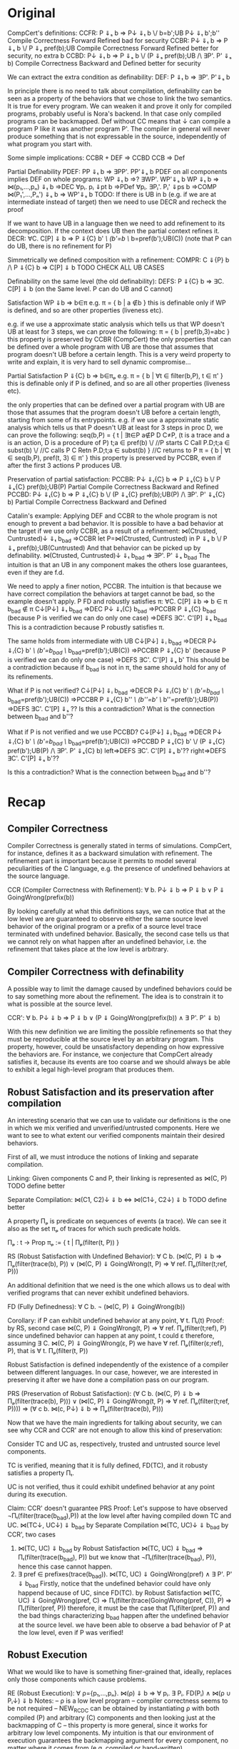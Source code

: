 * Original

CompCert's definitions:
CCFR: P ⇓ₛ b => P↓ ⇓ₜ b ‌\/ b=b';UB P↓ ⇓ₜ b';b''       Compile Correctness Forward Refined bad for security 
CCBR: P↓ ⇓ₜ b => P ⇓ₛ b \/ P ⇓ₛ pref(b);UB            Compile Correctness Forward Refined better for security, no extra b 
CCBD: P↓ ⇓ₜ b => P ⇓ₛ b \/ (P ⇓ₛ pref(b);UB /\ ∃P'. P' ⇓ₛ b)  Compile Correctness Backward and Defined better for security

We can extract the extra condition as definability:
DEF: P ⇓ₜ b => ∃P'. P'⇓ₛ b

In principle there is no need to talk about compilation, definability
can be seen as a property of the behaviors that we chose to link the
two semantics. It is true for every program.
We can weaken it and prove it only for compiled programs, probably
useful is Nora's backend. In that case only compiled programs can be
backmapped. Def without CC means that ↓ can compile a program P like
it was another program P'. The compiler in general will never produce
something that is not expressable in the source, independently of what
program you start with.

Some simple implications:
CCBR + DEF => CCBD
CCB => Def


Partial Definability
PDEF: PP ⇓ₜ b  => ∃PP'. PP'⇓ₛ b
PDEF on all components implies DEF on whole programs: WP ⇓ₜ b  =>? ∃WP'. WP'⇓ₛ b
WP ⇓ₜ b => ⋈(p₁,...,pₙ) ⇓ₜ b 
       =>DEC ∀pᵢ. pᵢ ⇓pt b 
       =>PDef ∀pᵢ. ∃Pᵢ'. Pᵢ' ⇓ps b 
       =>COMP ⋈(P₁',...,Pₙ') ⇓ₛ b 
       => WP'⇓ₛ b
TODO: If there is UB in b (e.g. if we are at intermediate instead of
target) then we need to use DECR and recheck the proof


If we want to have UB in a language then we need to add refinement to its decomposition.
If the context does UB then the partial context refines it.
DECR: ∀C. C[P] ⇓ b => P ⇓{C} b' /\ (b'=b ‌\/ b=pref(b');UB(C))       (note that P can do UB, there is no refinement for P)

Simmetrically we defined composition with a refinement:
COMPR: C ⇓{P} b /\ P ⇓{C} b => C[P] ⇓ b
TODO CHECK ALL UB CASES


Definability on the same level (the old definability):
DEFS: P ⇓{C} b => ∃C. C[P] ⇓ b      (on the Same level. P can do UB and C cannot)


Satisfaction WP ⇓b => b∈π
e.g. π = { b | a ∉b }
     this is definable only if WP is defined, and so are other properties (liveness etc).

e.g. if we use a approximate static analysis which tells us that WP
     doesn't UB at least for 3 steps, we can prove the following:
     π = { b | pref(b,3)=abc }
     this property is preserved by CCBR (CompCert)
the only properties that can be defined over a whole program with UB are
those that assumes that program doesn't UB before a certain length.
This is a very weird property to write and explain, it is very hard to sell dynamic compromise...


Partial Satisfaction
P ⇓{C} b => b∈πₚ
e.g. π = { b | ∀t ∈ filter(b,P), t ∈ π' }
     this is definable only if P is defined, and so are all other properties (liveness etc).

the only properties that can be defined over a partial program with UB
are those that assumes that the program doesn't UB before a certain
length, starting from some of its entrypoints.
e.g. if we use a approximate static analysis which tells us that P
     doesn't UB at least for 3 steps in proc D, we can prove the following:
     seq(b,P) = { t | ∃t∈P a∉P D C≠P,  (t is a trace and a is an action, D is a procedure of P)
                      t;a ∈ pref(b) \/                  //P starts
                      C Call P.D;t;a ∈ subst(b) ‌\/      //C calls P
                      C Retn P.D;t;a ∈ subst(b) }       //C returns to P
     π = { b | ∀t ∈ seq(b,P), pref(t, 3) ∈ π' }
     this property is preserved by PCCBR, even if after the first 3 actions P produces UB.


Preservation of partial satisfaction:
PCCBR: P↓ ⇓ₜ{C} b => P ⇓ₛ{C} b \/ P ⇓ₛ{C} pref(b);UB(P)                   Partial Compile Correctness Backward and Refined
PCCBD: P↓ ⇓ₜ{C} b => P ⇓ₛ{C} b \/ (P ⇓ₛ{C} pref(b);UB(P) /\ ∃P'. P' ⇓ₛ{C} b)  Partial Compile Correctness Backward and Defined


Catalin's example:
Applying DEF and CCBR to the whole program is not enough to prevent a
bad behavior.
It is possible to have a bad behavior at the target if we use only
CCBR, as a result of a refinement:
⋈(Ctrusted, Cuntrusted)↓ ⇓ₜ b_bad =>CCBR
let P=⋈(Ctrusted, Cuntrusted) in P ⇓ₛ b \/ P ⇓ₛ pref(b);UB(Cuntrusted)
And that behavior can be picked up by definability.
⋈(Ctrusted, Cuntrusted)↓ ⇓ₜ b_bad ⇒ ∃P'. P' ⇓ₛ b_bad
The intuition is that an UB in any component makes the others lose
guarantees, even if they are f.d.

We need to apply a finer notion, PCCBR.
The intuition is that because we have correct compilation the
behaviors at target cannot be bad, so the example doesn't apply.
P FD and robustly satisfies π: ∀C. C[P] ⇓b => b ∈ π
b_bad ∉ π
C↓[P↓] ⇓ₜ b_bad
=>DEC P↓ ⇓ₜ{C} b_bad
=>PCCBR P ⇓ₛ{C} b_bad   (because P is verified we can do only one case)
=>DEFS ∃C'. C'[P] ⇓ₛ b_bad
This is a contradiction because P robustly satisfies π.

The same holds from intermediate with UB
C↓[P↓] ⇓ᵢ b_bad
=>DECR P↓ ⇓ᵢ{C} b' /\ (b'=b_bad ‌\/ b_bad=pref(b');UB(C))
=>PCCBR P ⇓ₛ{C} b' (because P is verified we can do only one case)
=>DEFS ∃C'. C'[P] ⇓ₛ b'
This should be a contradiction because if b_bad is not in π, the same
should hold for any of its refinements.


What if P is not verified?
C↓[P↓] ⇓ᵢ b_bad
=>DECR P↓ ⇓ᵢ{C} b' /\ (b'=b_bad ‌\/ b_bad=pref(b');UB(C))
=>PCCBR P ⇓ₛ{C} b'' /\ (b''=b' \/ b''=pref(b');UB(P))
=>DEFS ∃C'. C'[P] ⇓ₛ ??
Is this a contradiction? What is the connection between b_bad and b''?


What if P is not verified and we use PCCBD?
C↓[P↓] ⇓ᵢ b_bad
=>DECR P↓ ⇓ᵢ{C} b' /\ (b'=b_bad ‌\/ b_bad=pref(b');UB(C))
=>PCCBD P ⇓ₛ{C} b' \/ (P ⇓ₛ{C} pref(b');UB(P) /\ ∃P'. P' ⇓ₛ{C} b)
left=>DEFS ∃C'. C'[P] ⇓ₛ b'??
right=>DEFS ∃C'. C'[P] ⇓ₛ b'??

Is this a contradiction? What is the connection between b_bad and b''?

* Recap
** Compiler Correctness
Compiler Correctness is generally stated in terms of simulations. CompCert, for
instance, defines it as a backward simulation with refinement. The refinement
part is important because it permits to model several peculiarities of the C
language, e.g. the presence of undefined behaviors at the source language.

CCR (Compiler Correctness with Refinement):
  ∀ b. P↓ ⇓ b => P ⇓ b
               ∨ P ⇓ GoingWrong(prefix(b))

By looking carefully at what this definitions says, we can notice that at the
low level we are guaranteed to observe either the same source level behavior of
the original program or a prefix of a source level trace terminated with
undefined behavior. Basically, the second case tells us that we cannot rely on
what happen after an undefined behavior, i.e. the refinement that takes place at
the low level is arbitrary.

** Compiler Correctness with definability
A possible way to limit the damage caused by undefined behaviors could be to say
something more about the refinement. The idea is to constrain it to what is
possible at the source level.

CCR':
  ∀ b. P↓ ⇓ b => P ⇓ b
               ∨ (P ⇓ GoingWrong(prefix(b)) ∧ ∃ P'. P' ⇓ b)

With this new definition we are limiting the possible refinements so that they
must be reproducible at the source level by an arbitrary program. This property,
however, could be unsatisfactory depending on how expressive the behaviors are.
For instance, we conjecture that CompCert already satisfies it, because its
events are too coarse and we should always be able to exhibit a legal high-level
program that produces them.

** Robust Satisfaction and its preservation after compilation
An interesting scenario that we can use to validate our definitions is the one in
which we mix verified and unverified/untrusted components. Here we want to see
to what extent our verified components maintain their desired behaviors.

First of all, we must introduce the notions of linking and separate compilation.

Linking:
  Given components C and P, their linking is represented as ⋈(C, P)
TODO define better

Separate Compilation:
  ⋈(C1, C2)↓ ⇓ b <=> ⋈(C1↓, C2↓) ⇓ b
TODO define better

A property Πₚ is predicate on sequences of events (a trace).
We can see it also as the set πₚ of traces for which such predicate holds.

Πₚ : t -> Prop
πₚ := { t | Πₚ(filter(t, P)) }

RS (Robust Satisfaction with Undefined Behavior):
  ∀ C b. (⋈(C, P) ⇓ b => Πₚ(filter(trace(b), P)) ∨
         (⋈(C, P) ⇓ GoingWrong(t, P) => ∀ ref. Πₚ(filter(t;ref, P)))

An additional definition that we need is the one which allows us to deal with
verified programs that can never exhibit undefined behaviors.

FD (Fully Definedness):
  ∀ C b. ¬ (⋈(C, P) ⇓ GoingWrong(b))

Corollary: if P can exhibit undefined behavior at any point, ∀ t. Πₜ(t)
Proof:
  by RS, second case
    ⋈(C, P) ⇓ GoingWrong(t, P) => ∀ ref. Πₚ(filter(t;ref), P)
  since undefined behavior can happen at any point, t could ε
  therefore, assuming ∃ C. ⋈(C, P) ⇓ GoingWrong(ε, P)
  we have ∀ ref. Πₚ(filter(ε;ref), P), that is
    ∀ t. Πₚ(filter(t, P))

Robust Satisfaction is defined independently of the existence of a compiler
between different languages. In our case, however, we are interested in
preserving it after we have done a compilation pass on our program.  

PRS (Preservation of Robust Satisfaction):
  (∀ C b. (⋈(C, P) ⇓ b => Πₚ(filter(trace(b), P))) ∨
          (⋈(C, P) ⇓ GoingWrong(t, P) => ∀ ref. Πₚ(filter(t;ref, P)))) =>
  (∀ c b. ⋈(c, P↓) ⇓ b => Πₚ(filter(trace(b), P)))

Now that we have the main ingredients for talking about security, we can see
why CCR and CCR' are not enough to allow this kind of preservation:

  Consider TC and UC as, respectively, trusted and untrusted source level components.

  TC is verified, meaning that it is fully defined, FD(TC), and it robusty
  satisfies a property Πₜ.

  UC is not verified, thus it could exhibit undefined behavior at any point
  during its execution.

  Claim:
    CCR' doesn't guarantee PRS
  Proof:
    Let's suppose to have observed ¬Πₜ(filter(trace(b_bad),P)) at the low level after having
    compiled down TC and UC.
      ⋈(TC↓, UC↓) ⇓ b_bad
    by Separate Compilation
      ⋈(TC, UC)↓ ⇓ b_bad
    by CCR', two cases
      1) ⋈(TC, UC) ⇓ b_bad
         by Robust Satisfaction
           ⋈(TC, UC) ⇓ b_bad => Πₜ(filter(trace(b_bad), P))
         but we know that ¬Πₜ(filter(trace(b_bad), P)), hence this case cannot happen.
      2) ∃ pref ∈ prefixes(trace(b_bad)). ⋈(TC, UC) ⇓ GoingWrong(pref) ∧ ∃ P'. P' ⇓ b_bad
         Firstly, notice that the undefined behavior could have only happend
         because of UC, since FD(TC).
         by Robust Satisfaction
           ⋈(TC, UC) ⇓ GoingWrong(pref, C) =>
             Πₜ(filter(trace(GoingWrong(pref, C)), P) => Πₜ(filter(pref, P))
         therefore, it must be the case that Πₜ(filter(pref, P)) and the bad things
         characterizing b_bad happen after the undefined behavior at the source level.
         we have been able to observe a bad behavior of P at the low level, even
         if P was verified!

** Robust Execution
What we would like to have is something finer-grained that, ideally, replaces
only those components which cause problems.

RE (Robust Execution):
  ∀ ρ={p₁,...,pₙ}. ⋈(ρ) ⇓ b => ∀ pᵢ. ∃ Pᵢ. FD(Pᵢ) ∧ ⋈(ρ\pᵢ ∪ Pᵢ↓) ⇓ b
Notes:
  – ρ is a low level program
  – compiler correctness seems to be not required
  – NEW_RC_DC can be obtained by instantiating ρ with both compiled (P) and
    arbitrary (C) components and then looking just at the backmapping of C
  – this property is more general, since it works for arbitrary low level
    components. My intuition is that our environment of execution guarantees the
    backmapping argument for every component, no matter where it comes from
    (e.g. compiled or hand-written).

Lemma:
  RE => NEW_RC_DC
Proof:
  Given an arbitrary low level component c and a source level component P, we
  want to show that
    c[P↓] ⇓ b  ⇒  ∃C. FD(C) ∧ C↓[P↓] ⇓ b
  That is, we observed c[P↓] ⇓ b and we need to exhibit a source level component
  C such that
    C fully defined ∧ C↓[P↓] ⇓ b
  by RE instantiated with c and P↓, we can pick the case in which we backmap c
    ∃ C. FD(C) ∧ C↓[P↓] ⇓ b

** Preservation of Robust Satisfaction by means of CCR and RE
Main Theorem:
  CCR ∧ RE => PRS
Notes:
  if we prove that our compiler is correct (CCR) and that our execution
  environment is robust (RE), then it means that robust satisfaction is
  preserved no matter what other components do (e.g. undefined behavior)
Proof:
  Given a source level component P and a property Πₚ, we want to show PRS:
  We know that RS holds at the source level
    ∀ C b. (⋈(C, P) ⇓ b => Πₚ(filter(trace(b), P))) ∨
           (⋈(C, P) ⇓ GoingWrong(t, P) => ∀ ref. Πₚ(filter(t;ref, P))).
  Given arbitrary c (sets of low level components) and b such that ⋈(c, P↓) ⇓ b,
  we have to show that Πₚ(filter(b, P))

  by RE instantiated with cᵢ ∈ c and P↓, we can pick the case in which we backmap cᵢ
    ∃ Cᵢ. FD(Cᵢ) ∧ ⋈(c\cᵢ, Cᵢ↓, P↓) ⇓ b
  we can do this last thing repeatedly for all the cᵢ ∈ c, until we have all Cᵢ such
  that ∀ i. FD(Cᵢ) ∧ ⋈(C₁↓, ..., Cₙ↓, P↓) ⇓ b
  For brevity, C = {C₁, ..., Cₙ}
  by Separate Compilation
    ⋈(C, P)↓ ⇓ b
  by CCR, three cases
    1) ⋈(C, P) ⇓ b
       by RS at the source we have Πₚ(filter(trace(b), P)), our goal
    2) ∃ pref ∈ prefixes(trace(b)). ⋈(C, P) ⇓ GoingWrong(pref, C)
       This cannot happen, since ∀ i. FD(Cᵢ)
    3) ∃ pref ∈ prefixes(trace(b)). ⋈(C, P) ⇓ GoingWrong(pref, P)
       by RS at the source we have ∀ ref. Πₚ(filter(pref;ref, P))
       we can destruct trace(b) as trace(b)=pref;t
       then we can instantiate ref with t and obtain Πₚ(filter(pref;t), P)
       this means Πₚ(filter(trace(b), P)), our goal

** Mutual Distrust
An interesting case is the one with more than two mutually distrustful source
level components. There are several characterization of it, the iterative one
being the most promising.

*** Attempt without iteration
The intuition is that each component behaves as the other components were fully defined

DEF(P, b):
∀ c₁ ... cₙ.
⋈(P↓, c₁, .., cₙ) ⇓ b => ∃ C₁ ... Cₙ. ∀ Cᵢ. Cᵢ is defined for b ∧
                         (⋈(P, C₁ ... Cₙ) ⇓ b ∨ ⋈(P, C₁ ... Cₙ) ⇓ GoingWrong(prefix(b), P))

Lemma:
  CCR ∧ RE => DEF
Proof:
  should follow from multiple applications of RE and then CCR

MD:
P = {P₁, ..., Pₙ}
⋈(P)↓ ⇓ b => ∀ Pᵢ. DEF(Pᵢ, (P\Pᵢ)↓, b)

Theorem:
  MD => Iterative Mutual Distrust
Proof:
TODO

** Our Instance
Proving RE in our context requires different ingredients:
  1) Partial Semantics
  1) Decomposition:
     A whole program can be simulated by the very same program without some
     components in the partial semantics.
  2) Composition:
     Two compatible partial programs that have the same behavior in
     the partial semantics can be simulated in the complete semantics by a whole
     program obtained by merging them.
  3) Component Definability:
     Given a behavior observed at the low level, we can exhibit a fully defined
     source component which exactly reproduces it.
  4) Forward Compiler Correctness for partial programs:
     The compiler preserves the program semantics when we are in the partial
     semantics.

Decomposition and Composition are simulations which should be provable.

Compiler Correctness for partial programs should follow from CCR.

Definability is definitely the most difficult one. For finite traces we should
be able to prove it, but for the infinite ones we have no clue about how to
proceed. A possibility could be to give guarantees on all the finite traces that
are prefix of an infinite behavior.

*** Proof
We want to show that
  ∀ ρ={p₁,...,pₙ}. ⋈(ρ) ⇓ b => ∀ pᵢ. ∃ Pᵢ. FD(Pᵢ) ∧ ⋈(ρ\pᵢ ∪ Pᵢ↓) ⇓ b
That is, we have ρ such that ⋈(ρ) ⇓ b and we want to show
  ∀ pᵢ. ∃ Pᵢ. FD(Pᵢ) ∧ ⋈(ρ\pᵢ ∪ Pᵢ↓) ⇓ b
We show the above fact for an arbitrary pᵢ ∈ ρ.
by Decomposition
  pᵢ ⇓{p\pᵢ} b
by Definability
  ∃ Pᵢ. FD(Pᵢ) ∧ Pᵢ ⇓{ρ\pᵢ} b
by Forward Compiler Correctness for partial programs
  Pᵢ↓ ⇓{ρ\pᵢ} b
by Decomposition
  ⋈(p\pᵢ) ⇓{pᵢ} b
by Composition
  ⋈(p\pᵢ ∪ Pᵢ↓) ⇓ b
we have that
  ∃ Pᵢ FD(Pᵢ) ∧ ⋈(p\pᵢ ∪ Pᵢ↓) ⇓ b
which is what we wanted to show.

